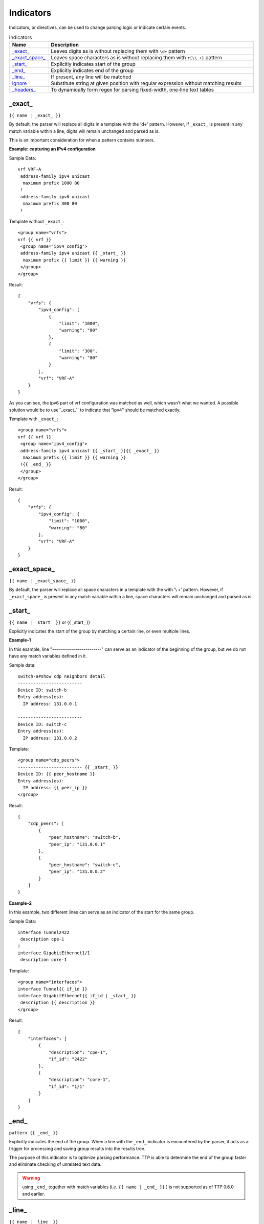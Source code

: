 .. |br| raw:: html

   <br />

Indicators
================

Indicators, or directives, can be used to change parsing logic or indicate certain events.

.. list-table:: indicators
   :widths: 10 90
   :header-rows: 1

   * - Name
     - Description
   * - `_exact_`_
     - Leaves digits as is without replacing them with ``\d+`` pattern
   * - `_exact_space_`_
     - Leaves space characters as is without replacing them with ``r(\\ +)`` pattern
   * - `_start_`_
     - Explicitly indicates start of the group
   * - `_end_`_
     - Explicitly indicates end of the group
   * - `_line_`_
     - If present, any line will be matched
   * - `ignore`_
     - Substitute string at given position with regular expression without matching results
   * - `_headers_`_
     - To dynamically form regex for parsing fixed-width, one-line text tables

_exact_
------------------------------------------------------------------------------
``{{ name | _exact_ }}``

By default, the parser will replace all digits in a template with the '\d+' pattern.
However, if ``_exact_`` is present in any match variable within a line, digits will remain unchanged and parsed as is.

This is an important consideration for when a pattern contains numbers.

**Example: capturing an IPv4 configuration**

Sample Data::

 vrf VRF-A
  address-family ipv4 unicast
   maximum prefix 1000 80
  !
  address-family ipv6 unicast
   maximum prefix 300 80
  !

Template without ``_exact_``::

 <group name="vrfs">
 vrf {{ vrf }}
  <group name="ipv4_config">
  address-family ipv4 unicast {{ _start_ }}
   maximum prefix {{ limit }} {{ warning }}
  </group>
 </group>

Result::

 {
     "vrfs": {
         "ipv4_config": [
             {
                 "limit": "1000",
                 "warning": "80"
             },
             {
                 "limit": "300",
                 "warning": "80"
             }
         ],
         "vrf": "VRF-A"
     }
 }

As you can see, the ipv6 part of vrf configuration was matched as well, which wasn't what we wanted.
A possible solution would be to use``_exact_`` to indicate that "ipv4" should be matched exactly.

Template with ``_exact_``::

 <group name="vrfs">
 vrf {{ vrf }}
  <group name="ipv4_config">
  address-family ipv4 unicast {{ _start_ }}{{ _exact_ }}
   maximum prefix {{ limit }} {{ warning }}
  !{{ _end_ }}
  </group>
 </group>

Result::

 {
     "vrfs": {
         "ipv4_config": {
             "limit": "1000",
             "warning": "80"
         },
         "vrf": "VRF-A"
     }
 }

_exact_space_
------------------------------------------------------------------------------
``{{ name | _exact_space_ }}``

By default, the parser will replace all space characters in a template with the with '\\ +' pattern.
However, if ``_exact_space_`` is present in any match variable within a line, space characters will remain unchanged and parsed as is.

_start_
------------------------------------------------------------------------------
``{{ name | _start_ }}`` or {{ _start_ }}

Explicitly indicates the start of the group by matching a certain line, or even multiple lines.

**Example-1**

In this example, line "-------------------------" can serve as an indicator of the beginning of the group, but we do not have any match variables defined in it.

Sample data::

 switch-a#show cdp neighbors detail
 -------------------------
 Device ID: switch-b
 Entry address(es):
   IP address: 131.0.0.1

 -------------------------
 Device ID: switch-c
 Entry address(es):
   IP address: 131.0.0.2

Template::

 <group name="cdp_peers">
 ------------------------- {{ _start_ }}
 Device ID: {{ peer_hostname }}
 Entry address(es):
   IP address: {{ peer_ip }}
 </group>

Result::

 {
     "cdp_peers": [
         {
             "peer_hostname": "switch-b",
             "peer_ip": "131.0.0.1"
         },
         {
             "peer_hostname": "switch-c",
             "peer_ip": "131.0.0.2"
         }
     ]
 }

**Example-2**

In this example, two different lines can serve as an indicator of the start for the same group.

Sample Data::

 interface Tunnel2422
  description cpe-1
 !
 interface GigabitEthernet1/1
  description core-1

Template::

 <group name="interfaces">
 interface Tunnel{{ if_id }}
 interface GigabitEthernet{{ if_id | _start_ }}
  description {{ description }}
 </group>

Result::

 {
     "interfaces": [
         {
             "description": "cpe-1",
             "if_id": "2422"
         },
         {
             "description": "core-1",
             "if_id": "1/1"
         }
     ]
 }

_end_
------------------------------------------------------------------------------
``pattern {{ _end_ }}``

Explicitly indicates the end of the group.
When a line with the ``_end_`` indicator is encountered by the parser, it acts as a trigger for processing and saving group results into the results tree.

The purpose of this indicator is to optimize parsing performance. TTP is able to determine the end of the group faster and eliminate checking of unrelated text data.

.. warning :: using ``_end_`` together with match variables (i.e. ``{{ name | _end_ }}`` ) is not supported as of TTP 0.6.0 and earlier.

_line_
------------------------------------------------------------------------------
``{{ name | _line_ }}``

The main purpose of the ``_line_`` indicator is to match and collect data that hasn't been matched by other variables.

This indicator serves two purposes. Firstly, special regex will be used to match any line in text.
Moreover, additional logic will be incorporated when a portion of text data is matched by ``_line_`` and other regular expressions simultaneously.

All TTP match variables functions can be used with ``_line_``. For instance, the ``contains`` function can be used to filter results.

TTP will only assign the last line matched by ``_line_`` to the variable. If multiple lines need to be saved, use ``joinmatches``.

.. warning:: ``_line_`` is computationally intensive and can result in longer processing times. It is recommended to use ``_end_`` together with ``_line_`` whenever possible to minimize performance impacts. As always, this can be helped by having very clear source data, as it aids avoiding false positives (i.e. undesirable matches).

**Example**

Let's say we want to get all port-security related configurations on an interface, and save them into a single match variable (``port_security_cfg``).

Template::

    <input load="text">
    interface Loopback0
     description Router-id-loopback
     ip address 192.168.0.113/24
    !
    interface Gi0/37
     description CPE_Acces
     switchport port-security
     switchport port-security maximum 5
     switchport port-security mac-address sticky
    !
    </input>

    <group>
    interface {{ interface }}
     ip address {{ ip }}/{{ mask }}
     description {{ description }}
     ip vrf {{ vrf }}
     {{ port_security_cfg | _line_ | contains("port-security") | joinmatches }}
    ! {{ _end_ }}
    </group>

Results::

    [[{   'description': 'Router-id-loopback',
          'interface': 'Loopback0',
          'ip': '192.168.0.113',
          'mask': '24'},
      {   'description': 'CPE_Acces',
          'interface': 'Gi0/37',
          'port_security_cfg': 'switchport port-security\n'
                               'switchport port-security maximum 5\n'
                               'switchport port-security mac-address sticky'}
                             ]]

ignore
------------------------------------------------------------------------------
``{{ ignore }}`` or ``{{ ignore("value") }}``

``value`` can be any of the following:

* regular expression string - regex to use to substitute a portion of the string. Default is ``\S+``, meaning any non-space character one or more times.
* template variable - name of template variable that contains regular expression to use
* built in re pattern - name of regex pattern to use, for example :ref:`Match Variables/Patterns:WORD`

.. note:: A template variable should be used if your ignore pattern contains a ``|`` (pipe) character. The pipe character is used by TTP to separate functions and cannot be used in inline regex.

The primary use case of this indicator is to ignore alpha-numerical characters that can vary, or ignore portions of the line.

**Example-1**

For the following data, we only want to extract the bia MAC address within the parentheses, ``c201.1d00.1234`` and ``c201.1d00.1111``.

Sample Data::

    FastEthernet0/0 is up, line protocol is up
      Hardware is Gt96k FE, address is c201.1d00.0000 (bia c201.1d00.1234)
      MTU 1500 bytes, BW 100000 Kbit/sec, DLY 1000 usec,
    FastEthernet0/1 is up, line protocol is up
      Hardware is Gt96k FE, address is b20a.1e00.8777 (bia c201.1d00.1111)
      MTU 1500 bytes, BW 100000 Kbit/sec, DLY 1000 usec,


We could try the following template::

    {{ interface }} is up, line protocol is up
      Hardware is Gt96k FE, address is c201.1d00.0000 (bia {{MAC}})
      MTU {{ mtu }} bytes, BW 100000 Kbit/sec, DLY 1000 usec,

But it would only match for a single case! We'd only get matches for "c201.1d00.0000", since it's hard-coded into the template.
The bia MAC address for FastEthernet0/1 would not be matched, and we would receive the following result::

    [
        [
            {
                "MAC": "c201.1d00.1234",
                "interface": "FastEthernet0/0",
                "mtu": "1500"
            },
            {
                "interface": "FastEthernet0/1",
                "mtu": "1500"
            }
        ]
    ]

Solution template::

    {{ interface }} is up, line protocol is up
      Hardware is Gt96k FE, address is {{ ignore }} (bia {{MAC}})
      MTU {{ mtu }} bytes, BW 100000 Kbit/sec, DLY 1000 usec,

Result::

    [
        [
            {
                "MAC": "c201.1d00.1234",
                "interface": "FastEthernet0/0",
                "mtu": "1500"
            },
            {
                "MAC": "c201.1d00.1111",
                "interface": "FastEthernet0/1",
                "mtu": "1500"
            }
        ]
    ]

**Example-2**

In this example, we use ``ignore`` with a template variable "pattern_var": a regex pattern that contains the pipe symbol.

Template::

    <input load="text">
    FastEthernet0/0 is up, line protocol is up
      Hardware is Gt96k FE, address is c201.1d00.0000 (bia c201.1d00.1234)
      MTU 1500 bytes, BW 100000 Kbit/sec, DLY 1000 usec,
    FastEthernet0/1 is up, line protocol is up
      Hardware is Gt96k FE, address is b20a.1e00.8777 (bia c201.1d00.1111)
      MTU 1500 bytes, BW 100000 Kbit/sec, DLY 1000 usec,
    </input>

    <vars>
    pattern_var = "\S+|\d+"
    </vars>

    <group name="interfaces">
    {{ interface }} is up, line protocol is up
      Hardware is Gt96k FE, address is {{ ignore("pattern_var") }} (bia {{MAC}})
      MTU {{ mtu }} bytes, BW 100000 Kbit/sec, DLY 1000 usec,
    </group>

Results::

    [
        [
            {
                "interfaces": [
                    {
                        "MAC": "c201.1d00.1234",
                        "interface": "FastEthernet0/0",
                        "mtu": "1500"
                    },
                    {
                        "MAC": "c201.1d00.1111",
                        "interface": "FastEthernet0/1",
                        "mtu": "1500"
                    }
                ]
            }
        ]
    ]

_headers_
------------------------------------------------------------------------------
``head1  head2 ... headN {{ _headers_ }}`` or ``head1  head2 ... headN {{ _headers_ | columns(5) }}``

When used with a line of headers, this indicator dynamically forms regular expressions for parsing fixed-width, single-line text tables.

Starting with TTP 0.8.1, the ``columns`` attribute can be used with ``_headers_``.
``columns`` is a single digit that represents the number of mandatory columns for ``_headers_`` to match.

The default value of ``columns`` is the number of headers minus 2 i.e. ``len(headers) - 2``

Calculations are made by the parser based on these headers. Column width is based on the character lengths of headers, and they are also used to dynamically form variable names.
As a result there are a number of restrictions:

* headers line must match original data to calculate correct columns width
* headers must be separated by at least one space character
* headers must be left-aligned to indicate beginning of the column
* headers cannot contain spaces - use underscores instead
* headers must be valid Python identifiers, since the parser uses them as variable names
* match variable functions are not supported for headers. Instead, group functions can be used for processing
* by default, the last column can be empty and the next to last column is optional. This can be adjusted with the ``columns`` attribute

How column width is calculated::

    Column width calculated from left to the left edge of each header:

    Port      Name               Status       Vlan       Duplex  Speed Type
    <--------><-----------------><-----------><---------><------><----><-infinite->
        C1            C2              C3           C4       C5     C6       C7

Assuming ``columns`` attribute value is 5, this regex set is formed:

* C1 - C4 are mandatory columns. Their width is represented by the regex pattern ``.{x}`` , where ``x`` is column width (represented by ``<---->`` values above)
* C5 is also mandatory, represented by the regex pattern ``.{1, x}`` , where ``x`` is columns width
* C6 is an optional column, represented by the regex pattern ``.{0, x}`` , where ``x`` is columns width
* The last column C7 is also optional, represented by the regex pattern ``.*``

**Example-1**

Template::

    <input load="text">
    Port      Name               Status       Vlan       Duplex  Speed Type
    Gi0/1     PIT-VDU213         connected    18         a-full  a-100 10/100/1000BaseTX
    Gi0/3     PIT-VDU212         notconnect   18           auto   auto 10/100/1000BaseTX
    Gi0/4                        connected    18         a-full  a-100 10/100/1000BaseTX
    Gi0/5                        notconnect   18           auto   auto 10/100/1000BaseTX
    Gi0/15                       connected    trunk        full   1000 1000BaseLX SFP
    Gi0/16    pitrs2201 te1/1/4  connected    trunk        full   1000  1000BaseLX SFP
    </input>

    <group>
    Port      Name               Status       Vlan       Duplex  Speed Type   {{ _headers_ }}
    </group>

Result::

    [[[{'Duplex': 'a-full',
        'Name': 'PIT-VDU213',
        'Port': 'Gi0/1',
        'Speed': 'a-100',
        'Status': 'connected',
        'Type': '10/100/1000BaseTX',
        'Vlan': '18'},
       {'Duplex': 'a-full',
        'Name': '',
        'Port': 'Gi0/4',
        'Speed': 'a-100',
        'Status': 'connected',
        'Type': '10/100/1000BaseTX',
        'Vlan': '18'},
       {'Duplex': 'full',
        'Name': 'pitrs2201 te1/1/4',
        'Port': 'Gi0/16',
        'Speed': '1000',
        'Status': 'connected',
        'Type': '1000BaseLX SFP',
        'Vlan': 'trunk'}]]]

**Example-2**

Header line can be indented by a number of spaces or tabs, but each tab replaced with 4 space characters to calculate column width.

Template::

    <input load="text">
       Network            Next Hop            Metric     LocPrf     Weight Path
    *>e11.11.1.111/32     12.123.12.1              0                     0 65000 ?
    *>e222.222.222.2/32   12.123.12.1              0                     0 65000 ?
    *>e333.33.333.333/32  12.123.12.1              0                     0 65000 ?
    </input>

    <group>
       Network            Next_Hop            Metric     LocPrf     Weight Path  {{ _headers_ }}
    </group>


Result::

   [[[{'LocPrf': '',
       'Metric': '0',
       'Network': '*>e11.11.1.111/32',
       'Next_Hop': '12.123.12.1',
       'Path': '65000 ?',
       'Weight': '0'},
      {'LocPrf': '',
       'Metric': '0',
       'Network': '*>e222.222.222.2/32',
       'Next_Hop': '12.123.12.1',
       'Path': '65000 ?',
       'Weight': '0'},
      {'LocPrf': '',
       'Metric': '0',
       'Network': '*>e333.33.333.333/32',
       'Next_Hop': '12.123.12.1',
       'Path': '65000 ?',
       'Weight': '0'}]]]

Example-3

This example demonstrates how to use ``columns`` attribute. Below text data has 7 distinctive columns, meaning we can adjust ``columns`` attribute value from 1 to 7 depending on results we need to produce.

Data::

    Port      Name               Status       Vlan       Duplex  Speed Type
    Gi0/1
    Gi0/2     PIT-VDU212
    Gi0/3     PIT-VDU212         notconnect
    Gi0/4     PIT-VDU212         notconnect   18
    Gi0/5     PIT-VDU212         notconnect   18         auto
    Gi0/6     PIT-VDU212         notconnect   18         auto    auto
    Gi0/7     PIT-VDU212         notconnect   18         auto    auto  10/100/1000BaseTX

Template::

    <group name="columns_7">
    Port      Name               Status       Vlan       Duplex  Speed Type   {{ _headers_ | columns(7) }}
    </group>

    <group name="columns_6">
    Port      Name               Status       Vlan       Duplex  Speed Type   {{ _headers_ | columns(6) }}
    </group>

    <group name="columns_5">
    Port      Name               Status       Vlan       Duplex  Speed Type   {{ _headers_ | columns(5) }}
    </group>

    <group name="columns_4">
    Port      Name               Status       Vlan       Duplex  Speed Type   {{ _headers_ | columns(4) }}
    </group>

    <group name="columns_3">
    Port      Name               Status       Vlan       Duplex  Speed Type   {{ _headers_ | columns(3) }}
    </group>

Result::

    [[{'columns_3': [{'Duplex': '', 'Name': 'PIT-VDU212', 'Port': 'Gi0/3', 'Speed': '', 'Status': 'notconnect', 'Type': '', 'Vlan': ''},
                     {'Duplex': '', 'Name': 'PIT-VDU212', 'Port': 'Gi0/4', 'Speed': '', 'Status': 'notconnect', 'Type': '', 'Vlan': '18'},
                     {'Duplex': 'auto', 'Name': 'PIT-VDU212', 'Port': 'Gi0/5', 'Speed': '', 'Status': 'notconnect', 'Type': '', 'Vlan': '18'},
                     {'Duplex': 'auto', 'Name': 'PIT-VDU212', 'Port': 'Gi0/6', 'Speed': 'auto', 'Status': 'notconnect', 'Type': '', 'Vlan': '18'},
                     {'Duplex': 'auto', 'Name': 'PIT-VDU212', 'Port': 'Gi0/7', 'Speed': 'auto', 'Status': 'notconnect', 'Type': '10/100/1000BaseTX', 'Vlan': '18'}],
       'columns_4': [{'Duplex': '', 'Name': 'PIT-VDU212', 'Port': 'Gi0/4', 'Speed': '', 'Status': 'notconnect', 'Type': '', 'Vlan': '18'},
                     {'Duplex': 'auto', 'Name': 'PIT-VDU212', 'Port': 'Gi0/5', 'Speed': '', 'Status': 'notconnect', 'Type': '', 'Vlan': '18'},
                     {'Duplex': 'auto', 'Name': 'PIT-VDU212', 'Port': 'Gi0/6', 'Speed': 'auto', 'Status': 'notconnect', 'Type': '', 'Vlan': '18'},
                     {'Duplex': 'auto', 'Name': 'PIT-VDU212', 'Port': 'Gi0/7', 'Speed': 'auto', 'Status': 'notconnect', 'Type': '10/100/1000BaseTX', 'Vlan': '18'}],
       'columns_5': [{'Duplex': 'auto', 'Name': 'PIT-VDU212', 'Port': 'Gi0/5', 'Speed': '', 'Status': 'notconnect', 'Type': '', 'Vlan': '18'},
                     {'Duplex': 'auto', 'Name': 'PIT-VDU212', 'Port': 'Gi0/6', 'Speed': 'auto', 'Status': 'notconnect', 'Type': '', 'Vlan': '18'},
                     {'Duplex': 'auto', 'Name': 'PIT-VDU212', 'Port': 'Gi0/7', 'Speed': 'auto', 'Status': 'notconnect', 'Type': '10/100/1000BaseTX', 'Vlan': '18'}],
       'columns_6': [{'Duplex': 'auto', 'Name': 'PIT-VDU212', 'Port': 'Gi0/6', 'Speed': 'auto', 'Status': 'notconnect', 'Type': '', 'Vlan': '18'},
                     {'Duplex': 'auto', 'Name': 'PIT-VDU212', 'Port': 'Gi0/7', 'Speed': 'auto', 'Status': 'notconnect', 'Type': '10/100/1000BaseTX', 'Vlan': '18'}],
       'columns_7': {'Duplex': 'auto', 'Name': 'PIT-VDU212', 'Port': 'Gi0/7', 'Speed': 'auto', 'Status': 'notconnect', 'Type': '10/100/1000BaseTX', 'Vlan': '18'}}]]

The smaller the value of ``columns`` attribute is, the more lines with optional/empty columns will be matched. 
The larger the value is, the stricter the ``_headers_`` regex will be, producing less matches with empty columns.
